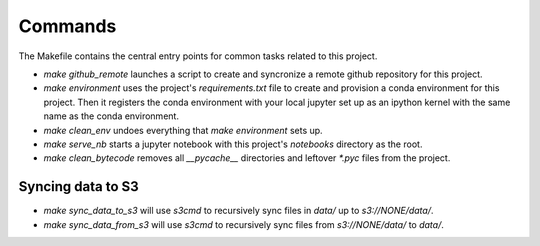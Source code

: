 Commands
========

The Makefile contains the central entry points for common tasks related to this project.



* `make github_remote` launches a script to create and syncronize a remote github repository for this project.

* `make environment` uses the project's `requirements.txt` file to create and provision a conda environment for this project. Then it registers the conda environment with your local jupyter set up as an ipython kernel with the same name as the conda environment.

* `make clean_env` undoes everything that `make environment` sets up.

* `make serve_nb` starts a jupyter notebook with this project's `notebooks` directory as the root.

* `make clean_bytecode` removes all `__pycache__` directories and leftover `*.pyc` files from the project.







Syncing data to S3
^^^^^^^^^^^^^^^^^^

* `make sync_data_to_s3` will use `s3cmd` to recursively sync files in `data/` up to `s3://NONE/data/`.
* `make sync_data_from_s3` will use `s3cmd` to recursively sync files from `s3://NONE/data/` to `data/`.
